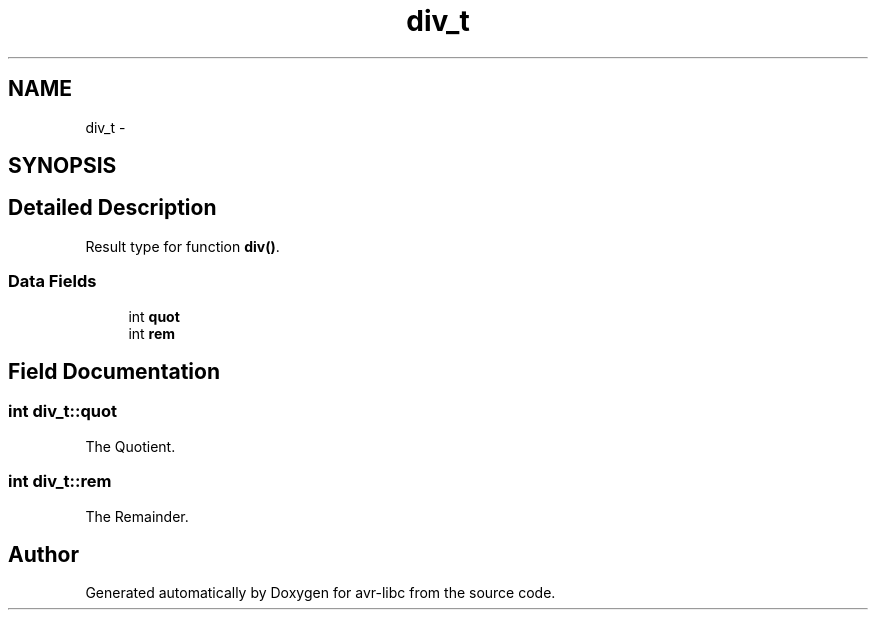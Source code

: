 .TH "div_t" 3 "4 Dec 2008" "Version 1.6.4" "avr-libc" \" -*- nroff -*-
.ad l
.nh
.SH NAME
div_t \- 
.SH SYNOPSIS
.br
.PP
.SH "Detailed Description"
.PP 
Result type for function \fBdiv()\fP. 
.SS "Data Fields"

.in +1c
.ti -1c
.RI "int \fBquot\fP"
.br
.ti -1c
.RI "int \fBrem\fP"
.br
.in -1c
.SH "Field Documentation"
.PP 
.SS "int \fBdiv_t::quot\fP"
.PP
The Quotient. 
.SS "int \fBdiv_t::rem\fP"
.PP
The Remainder. 

.SH "Author"
.PP 
Generated automatically by Doxygen for avr-libc from the source code.
